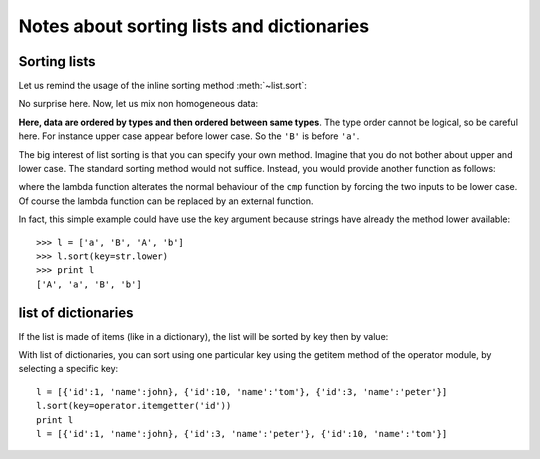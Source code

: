 Notes about sorting lists and dictionaries
############################################



Sorting lists
===============

Let us remind the usage of the inline sorting method :meth:`~list.sort`:

.. doctest::

    >>> l = [1,4,2,9,3]
    >>> l.sort()
    >>> print l
    [1, 2, 3, 4, 9]

No surprise here. Now, let us mix non homogeneous data:

.. doctest::

    >>> l = ["B", 1, 4, 2, "a"]
    >>> l.sort()
    >>> print l
    [1, 2, 4, 'B', 'a']

**Here, data are ordered by types and then ordered between same types**. The type order cannot be logical, so be careful here. For instance upper case appear before lower case. So the ``'B'`` is before ``'a'``.


The big interest of list sorting is that you can specify your own method. Imagine that you do not bother about upper and lower case. The standard sorting method would not suffice. Instead, you would provide another function as follows: 

.. doctest::

    >>> l = ['a', 'B', 'A', 'b']
    >>> l.sort()
    >>> print l
    ['A', 'B', 'a', 'b']
    >>> l.sort(lambda x,y: cmp(x.lower(), y.lower()))
    >>> print l
    ['A', 'a', 'B', 'b']

where the lambda function alterates the normal behaviour of the ``cmp`` function by forcing the two inputs to be lower case. Of course the lambda function can be replaced by an external function.

In fact, this simple example could have use the key argument because strings have already the method lower available::

    
    >>> l = ['a', 'B', 'A', 'b']
    >>> l.sort(key=str.lower)
    >>> print l
    ['A', 'a', 'B', 'b']

list of dictionaries
=====================

If the list is made of items (like in a dictionary), the list will be sorted by key then by value:

.. doctest::

    >>> l = [ {'a':2} , {'c':1} , {'a':1}]
    >>> l.sort()
    >>> print l
    [{'a': 1}, {'a': 2}, {'c': 1}]

With list of dictionaries, you can sort using one particular key using the getitem method of the operator module, by selecting a specific key::

    l = [{'id':1, 'name':john}, {'id':10, 'name':'tom'}, {'id':3, 'name':'peter'}]
    l.sort(key=operator.itemgetter('id'))
    print l
    l = [{'id':1, 'name':john}, {'id':3, 'name':'peter'}, {'id':10, 'name':'tom'}]
